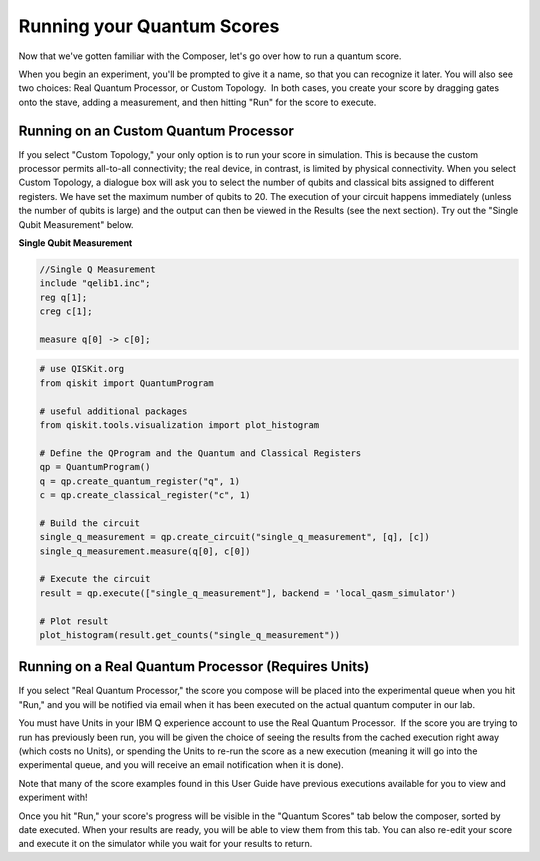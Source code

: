 Running your Quantum Scores
===========================

Now that we've gotten familiar with the Composer, let's go over how to 
run a quantum score. 

When you begin an experiment, you'll be prompted to give it a name, so
that you can recognize it later. You will also see two choices: Real
Quantum Processor, or Custom Topology.  In both cases, you create your
score by dragging gates onto the stave, adding a measurement, and then
hitting "Run" for the score to execute. 

Running on an Custom Quantum Processor
^^^^^^^^^^^^^^^^^^^^^^^^^^^^^^^^^^^^^^^^

If you select "Custom Topology," your only option is to run your score
in simulation. This is because the custom processor permits all-to-all
connectivity; the real device, in contrast, is limited by physical
connectivity. When you select Custom Topology, a dialogue box will ask
you to select the number of qubits and classical bits assigned to
different registers. We have set the maximum number of qubits to 20. The
execution of your circuit happens immediately (unless the number of
qubits is large) and the output can then be viewed in the Results (see
the next section). Try out the "Single Qubit Measurement" below.

**Single Qubit Measurement**

.. raw:: html

  OpenQasm Input

.. code-block:: openqasm
  
  //Single Q Measurement
  include "qelib1.inc";
  reg q[1];
  creg c[1];

  measure q[0] -> c[0];

.. raw:: html

  <a href="https://qiskit.org"  target="_blank">QISKit</a> example

.. code-block:: python

  # use QISKit.org
  from qiskit import QuantumProgram

  # useful additional packages
  from qiskit.tools.visualization import plot_histogram

  # Define the QProgram and the Quantum and Classical Registers
  qp = QuantumProgram()
  q = qp.create_quantum_register("q", 1)
  c = qp.create_classical_register("c", 1)

  # Build the circuit
  single_q_measurement = qp.create_circuit("single_q_measurement", [q], [c])
  single_q_measurement.measure(q[0], c[0])
 
  # Execute the circuit
  result = qp.execute(["single_q_measurement"], backend = 'local_qasm_simulator')

  # Plot result
  plot_histogram(result.get_counts("single_q_measurement"))


Running on a Real Quantum Processor (Requires Units)
^^^^^^^^^^^^^^^^^^^^^^^^^^^^^^^^^^^^^^^^^^^^^^^^^^^^^^

If you select "Real Quantum Processor," the score you compose will be
placed into the experimental queue when you hit "Run," and you will be
notified via email when it has been executed on the actual quantum
computer in our lab. 

You must have Units in your IBM Q experience account to use the Real
Quantum Processor.  If the score you are trying to run has previously
been run, you will be given the choice of seeing the results from the
cached execution right away (which costs no Units), or spending the
Units to re-run the score as a new execution (meaning it will go into
the experimental queue, and you will receive an email notification when
it is done). 

Note that many of the score examples found in this User Guide have
previous executions available for you to view and experiment with!

Once you hit "Run," your score's progress will be visible in the "Quantum
Scores" tab below the composer, sorted by date executed. When your results 
are ready, you will be able to view them from this tab.  You can also re-edit your score
and execute it on the simulator while you wait for your results to
return. 